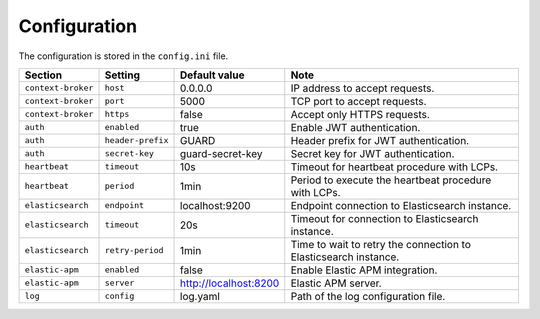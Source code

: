 .. _configuration:

Configuration
=============

The configuration is stored in the ``config.ini`` file.

+--------------------+-------------------+-----------------------+-----------------------------------------------------------------+
| Section            | Setting           | Default value         | Note                                                            |
+====================+===================+=======================+=================================================================+
| ``context-broker`` | ``host``          | 0.0.0.0               | IP address to accept requests.                                  |
+--------------------+-------------------+-----------------------+-----------------------------------------------------------------+
| ``context-broker`` | ``port``          | 5000                  | TCP port to accept requests.                                    |
+--------------------+-------------------+-----------------------+-----------------------------------------------------------------+
| ``context-broker`` | ``https``         | false                 | Accept only HTTPS requests.                                     |
+--------------------+-------------------+-----------------------+-----------------------------------------------------------------+
| ``auth``           | ``enabled``       | true                  | Enable JWT authentication.                                      |
+--------------------+-------------------+-----------------------+-----------------------------------------------------------------+
| ``auth``           | ``header-prefix`` | GUARD                 | Header prefix for JWT authentication.                           |
+--------------------+-------------------+-----------------------+-----------------------------------------------------------------+
| ``auth``           | ``secret-key``    | guard-secret-key      | Secret key for JWT authentication.                              |
+--------------------+-------------------+-----------------------+-----------------------------------------------------------------+
| ``heartbeat``      | ``timeout``       | 10s                   | Timeout for heartbeat procedure with LCPs.                      |
+--------------------+-------------------+-----------------------+-----------------------------------------------------------------+
| ``heartbeat``      | ``period``        | 1min                  | Period to execute the heartbeat procedure with LCPs.            |
+--------------------+-------------------+-----------------------+-----------------------------------------------------------------+
| ``elasticsearch``  | ``endpoint``      | localhost:9200        | Endpoint connection to Elasticsearch instance.                  |
+--------------------+-------------------+-----------------------+-----------------------------------------------------------------+
| ``elasticsearch``  | ``timeout``       | 20s                   | Timeout for connection to Elasticsearch instance.               |
+--------------------+-------------------+-----------------------+-----------------------------------------------------------------+
| ``elasticsearch``  | ``retry-period``  | 1min                  | Time to wait to retry the connection to Elasticsearch instance. |
+--------------------+-------------------+-----------------------+-----------------------------------------------------------------+
| ``elastic-apm``    | ``enabled``       | false                 | Enable Elastic APM integration.                                 |
+--------------------+-------------------+-----------------------+-----------------------------------------------------------------+
| ``elastic-apm``    | ``server``        | http://localhost:8200 | Elastic APM server.                                             |
+--------------------+-------------------+-----------------------+-----------------------------------------------------------------+
| ``log``            | ``config``        | log.yaml              | Path of the log configuration file.                             |
+--------------------+-------------------+-----------------------+-----------------------------------------------------------------+
